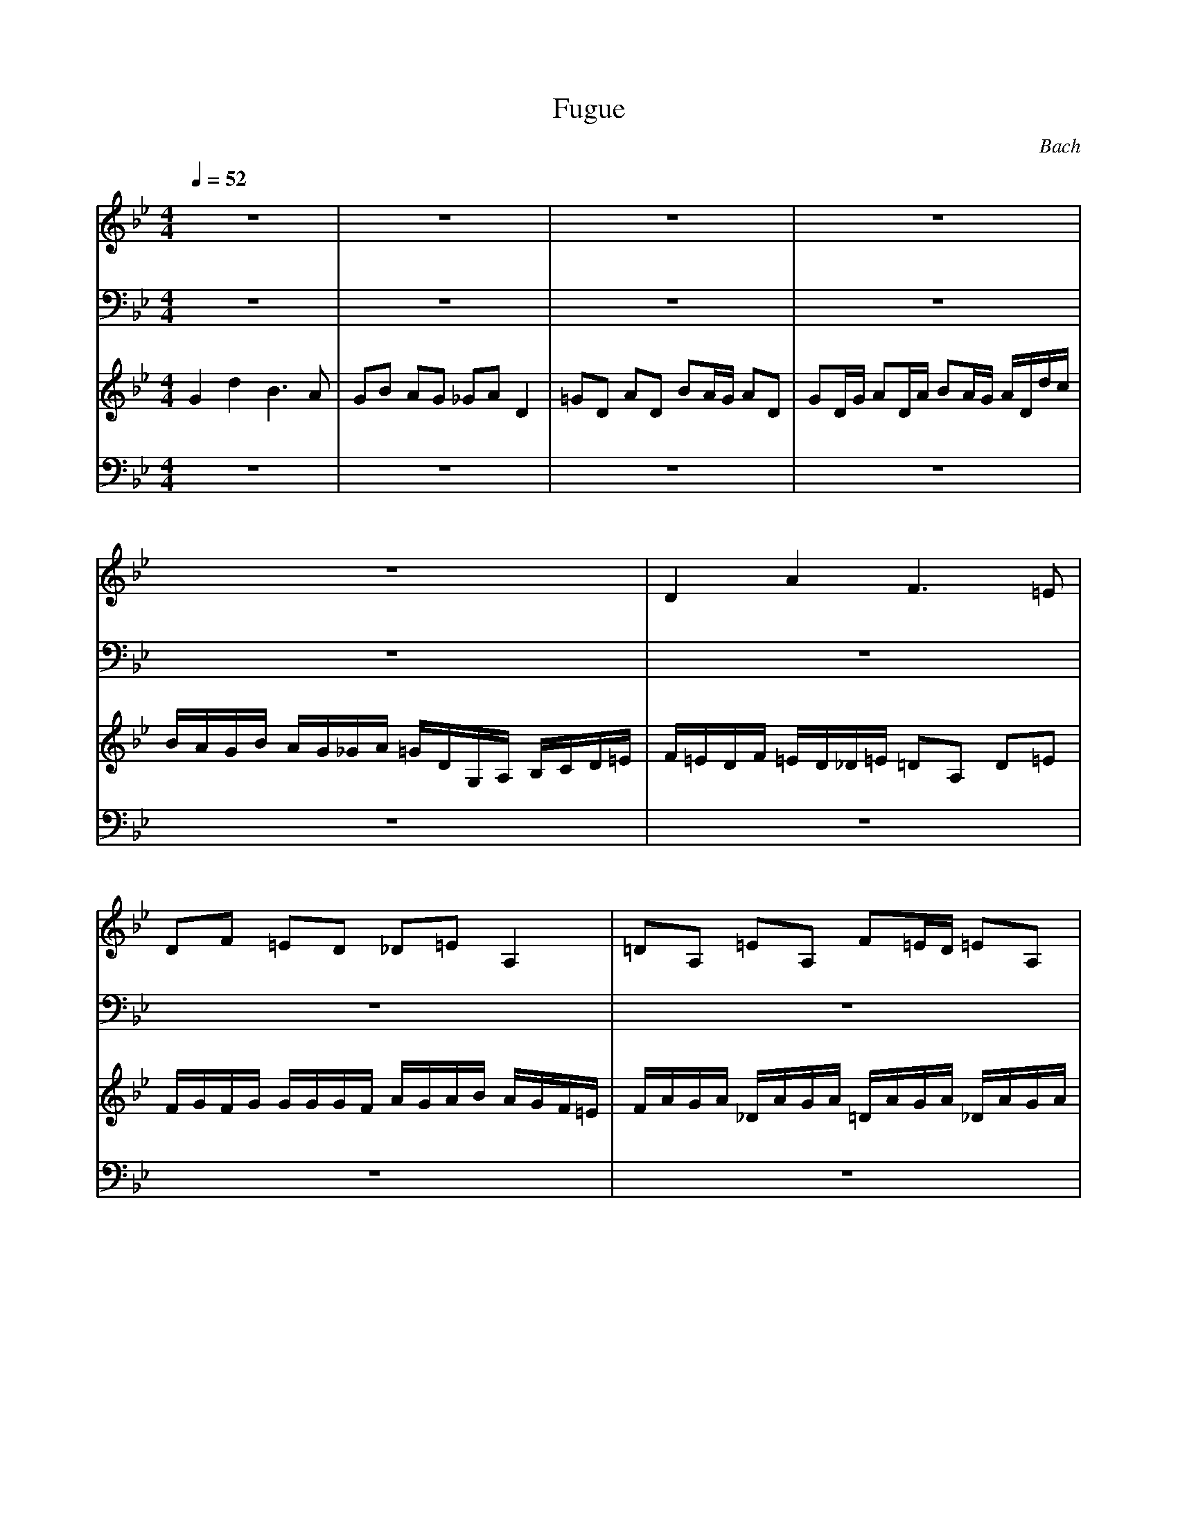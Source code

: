 X:1
T:Fugue
C:Bach
M:4/4
L:1/8
Q:1/4=52
K:Bb
V:1
z8|z8|z8|z8|
z8|D2 A2 F3=E|DF =ED _D=E A,2|=DA, =EA, F=E/2D/2 =EA,|
DA,/2D/2 =EA,/2=E/2 F=E/2D/2 =E/2A,/2A/2G/2|F/2=E/2D/2F/2 =E/2D/2_D/2=E/2 =D/2A,/2D/2=E/2 F/2G/2A/2=B/2|c/2_B/2c/2d/2 c/2B/2A/2c/2 B/2A/2B/2c/2 B/2A/2G/2B/2|AG _GD =G4|
zD GA B/2c/2B/2c/2 c/2c/2c/2B/2|d/2c/2d/2e/2 d/2c/2B/2A/2 D2 C2|D2 C2 C/2G/2_G/2=GG/2_G/2=G/2|G/2G/2_G/2=GG/2_G/2=G/2 D2 C2|
B,4 z4|z8|z8|z8|
z8|zA dc B4|BG cB A4|A2 G4 _G2|
=G2 z6|z8|z8|z8|
z8|z8|z8|z8|
B,2 F2 D3C|B,D CB, A,C2F|F/2F/2F/2F/2 F/2F/2F/2F/2 F/2F/2F/2F/2 F/2F/2F/2F/2|F/2F/2F/2F/2 F/2F/2F/2F/2 F/2F/2F/2F/2 F/2F/2F/2F/2|
G/2z6z3/2|z8|z8|z8|
z8|z8|z8|z8|
z4 zF BA|G4 GC AG|F4 FB, GF|_E4 E/2E/2D/2C/2 =B,2|
C4 zC _AF|F2 F/2F/2E/2D/2 E/2D/2C/2E/2 D/2C/2=B,/2D/2|C/2G,/2C/2D/2 E/2F/2E/2F/2 G/2E/2C/2G/2 _A/2F/2G/2_A/2|D/2E/2D/2C/2 =B,D G,/2G,/2G,/2G,/2 G,/2G,/2G,/2G,/2|
G,/2G,/2G,/2G,/2 G,/2G,/2G,/2G,/2 G,/2G,/2G,/2G,/2 G,/2G,/2G,/2G,/2|G,/2G,/2G,/2G,/2 G,/2G,/2G,/2G,/2 G,G F/2E/2D/2F/2|E4 zC A,F,|_B,4 B,B, G,_E,|
A,4 A,A, _G,D,|=G,4 G,/2B,/2A,/2G,/2 D/2A,/2D,/2A,/2|B,D A,D2G CF|FF DG2G =E=A|
A/2_E/2D/2C/2 B,/2D/2A,/2D/2 G,/2_A/2G/2F/2 G/2F/2E/2D/2|E4 D4|C4 B/2d/2c/2B/2 =A/2B/2G/2A/2|B/2c/2B/2c/2 d/2e/2d/2c/2 Bd cB|
A3D D/2D/2D/2D/2 D/2D/2D/2D/2|D/2D/2D/2D/2 D/2D/2D/2D/2 D/2D/2D/2D/2 D/2D/2D/2D/2|D/2D/2D/2D/2 D/2D/2D/2D/2 DE2D|D8|
D8|
V:2
z8|z8|z8|z8|
z8|z8|z8|z8|
z8|z8|z8|z8|
z8|z8|z8|z8|
z4 D,2 A,2|F,3=E, D,F, =E,D,|_D,=E, A,2 =D,A, =E,A,|F,=E,/2D,/2 =E,A, D,A,/2D,/2 =E,A,/2=E,/2|
F,=E,/2D,/2 =E,A, D,=G, A,2|D,4 z4|z8|z8|
z8|z4 zG, GF|_E2 _E,2 D,D D/2D/2D/2D/2|D,/2D,/2D,/2D,/2 D,/2D,/2D,/2D,/2 D,/2D,/2D,/2D,/2 D,/2D,/2D,/2D,/2|
D,/2D,/2D,/2D,/2 D,/2D,/2D,/2D,/2 D,/2D,/2D,/2D,/2 D,/2D,/2D,/2D,/2|D,/2D,/2D,/2D,/2 D,/2D,/2D,/2D,/2 D,/2D,/2D,/2D,/2 C,2|C,2 B,4 A,2|B,A, G,2 F,4|
z8|z8|z8|z8|
z8|z8|z8|z8|
B,2 F,2 D,3C,|B,D, C,B, A,C, F,2|B,F, C,F, D,C,/2B,/2 C,F,|B,F,/2B,/2 C,F,/2C,/2 D,C,/2B,/2 C,F,|
D,E, F,F, B,4|C4 F,4|_B,4 E,4|_A,4 D,2 G,2|
C,4 F,4|G,8|C,G, C,D, E,2 F,2|G,2 G,/2G,/2F,/2G,/2 E,/2G,/2F,/2G,/2 =B,/2G,/2F,/2G,/2|
C,/2G,/2F,/2G,/2 =B,/2G,/2F,/2G,/2 E,/2C/2=B,/2C/2 F,/2C/2=B,/2C/2|G,/2C/2=B,/2C/2 G,/2=B,/2=A,/2=B,/2 C,E, F,G,|C,4 z4|z8|
z8|z8|z8|z8|
z8|z8|z4 G,2 D2|_B,3A, G,B, A,G,|
_G,A, D,2 =G,D, A,D,|B,A,/2G,/2 A,D, G,D,/2G,/2 A,D,/2A,/2|B,A,/2G,/2 A,D, G,E, C,D,|G,8|
G,8|
V:3
G2 d2 B3A|GB AG _GA D2|=GD AD BA/2G/2 AD|GD/2G/2 AD/2A/2 BA/2G/2 A/2D/2d/2c/2|
B/2A/2G/2B/2 A/2G/2_G/2A/2 =G/2D/2G,/2A,/2 B,/2C/2D/2=E/2|F/2=E/2D/2F/2 =E/2D/2_D/2=E/2 =DA, D=E|F/2G/2F/2G/2 G/2G/2G/2F/2 A/2G/2A/2B/2 A/2G/2F/2=E/2|F/2A/2G/2A/2 _D/2A/2G/2A/2 =D/2A/2G/2A/2 _D/2A/2G/2A/2|
F/2=D/2_D/2=D/2 G/2D/2_D/2=D/2 A/2D/2_D/2=D/2 G/2D/2_D/2=D/2|A,F G,=E F,A, DF|_EA2E DG2D|C/2B,/2C/2D/2 C/2A/2G/2A/2 B,/2G/2_G/2=G/2 A,/2_G/2=E/2_G/2|
=G6 z2|z4 B/2d/2c/2d/2 _G/2d/2c/2d/2|=G/2d/2c/2d/2 _G/2d/2c/2d/2 B2 c2|d2 c2 zB2A|
zD =G/2A/2B/2G/2 Ad _d=e|A/2B/2A/2G/2 F/2=E/2D/2_D/2 =D2 B2|=E2 zA A/2A/2A/2A/2 A/2A/2A/2A/2|A/2A/2A/2A/2 A/2A/2A/2A/2 A/2A/2A/2A/2 A/2A/2A/2A/2|
A/2A/2A/2A/2 A/2A/2A/2A/2 A/2G/2A/2B/2 A/2G/2F/2=E/2|F4 zD GF|_E4 EC FE|D2 D/2G/2_G/2=G/2 C2 C/2B/2A/2B/2|
B/2A/2G/2B/2 A/2G/2_G/2A/2 =G/2D/2=E/2_G/2 =G/2D/2G/2A/2|B/2G/2B/2c/2 =d/2A/2d/2c/2 B3A|GB AG _GA D2|=GD AD BA/2G/2 AD|
GD/2G/2 AD/2A/2 BA/2G/2 A/2D/2d/2c/2|B/2A/2G/2B/2 A/2G/2_G/2A/2 =G/2B/2c/2d/2 _e/2B/2A/2G/2|_G/2A/2B/2c/2 d/2A/2=G/2F/2 _E/2G/2A/2B/2 c/2G/2F/2E/2|D/2F/2G/2A/2 B/2d/2c/2B/2 A/2C/2D/2E/2 F/2G/2F/2E/2|
D/2F/2E/2D/2 C/2B,/2A,/2C/2 B,/2F,/2G,/2A,/2 B,/2C/2B,/2C/2|D/2=E/2D/2=E/2 =E/2=E/2=E/2D/2 F/2_E/2F/2G/2 F/2E/2D/2C/2|D/2F/2E/2F/2 A,/2F/2E/2F/2 B,/2F/2E/2F/2 A,/2F/2E/2F/2|D/2B,/2A,/2B,/2 E/2B,/2A,/2B,/2 F/2B,/2A,/2B,/2 E/2B,/2A,/2B,/2|
B,/2C/2D/2B,/2 E/2D/2C/2E/2 D/2C/2D/2E/2 D/2C/2B,/2D/2|C/2B,/2C/2D/2 C/2B,/2A,/2C/2 B,/2A,/2B,/2C/2 B,/2A,/2G,/2B,/2|A,F2_A, G,F2G,|F,D2F E/2G/2c/2B/2 A/2G/2F/2E/2|
D/2E/2F/2G/2 A/2B/2c/2A/2 B/2F,/2G,/2=A,/2 B,/2C/2B,/2C/2|D/2=E/2D/2=E/2 =E/2=E/2=E/2D/2 F/2=E/2F/2G/2 FF|F/2F/2F/2F/2 F/2F/2F/2F/2 F/2F/2F/2F/2 F/2F/2F/2F/2|F/2F/2F/2F/2 F/2F/2F/2F/2 F/2F/2F/2F/2 F/2F/2F/2F/2|
F/2_E/2F/2G/2 C3/2A/2 B/2A/2B/2c/2 B/2A/2G/2F/2|E/2D/2E/2F/2 E/2D/2C/2B,/2 A/2G/2A/2B/2 A/2G/2F/2E/2|D/2C/2D/2E/2 D/2C/2B,/2A,/2 G/2F/2G/2_A/2 G/2F/2E/2D/2|C/2=B,/2C/2D/2 C/2D/2E/2C/2 F2 F/2_A/2G/2F/2|
E4 E/2C/2D/2E/2 F/2G/2_A/2F/2|=B,/2C/2D/2=B,/2 G,2 C2 G2|E3D CE DC|=B,D G,2 CG, DG,|
ED/2C/2 DG, CG,/2C/2 DG,/2D/2|ED/2C/2 D/2G,/2G/2F/2 E/2D/2C/2E/2 D/2C/2=B,/2D/2|C/2G/2E/2G/2 C/2E/2G,/2_B,/2 A,/2C/2A,/2C/2 F,/2A,/2C,/2E,/2|D,/2F/2D/2F/2 B,/2D/2F,/2A,/2 G,/2B,/2G,/2B,/2 E,/2G,/2B,/2D,/2|
C,/2E/2C/2E/2 A,/2C/2=E,/2G,/2 _G,/2A,/2_G,/2A,/2 D,/2_G,/2A,/2C,/2|B,=G, A,_G, =G,4|G,/2B,/2A,/2G,/2 D/2A,/2D,/2A,/2 B,/2D/2C/2B,/2 F/2C/2F,/2E/2|D/2F/2E/2D/2 G/2D/2G,/2F/2 =E/2G/2F/2=E/2 =A/2=E/2A,/2G/2|
_G2 =GA B4|B2 A4 G2|G2 _G2 =G4|zD GA B/2A/2G/2A/2 _G/2=G/2_G/2=G/2|
A/2G/2_G/2=E/2 D/2C/2B,/2A,/2 B,/2D/2C/2D/2 _G,/2D/2C/2D/2|=G,/2D/2C/2D/2 _G,/2D/2C/2D/2 B,/2=G,/2_G,/2=G,/2 C/2G,/2_G,/2=G,/2|D/2G,/2_G,/2=G,/2 C/2G,/2_G,/2=G,/2 B,=G A,_G|=G8|
G8|
V:4
z8|z8|z8|z8|
z8|z8|z8|z8|
z8|z8|z8|z4 G,2 D2|
B,3A, G,B, A,G,|_G,A, D,2 =G,D, A,D,|B,A,/2G,/2 A,D, G,D,/2G,/2 A,D,/2A,/2|B,A,/2G,/2 A,/2D,/2D/2C/2 B,/2A,/2G,/2B,/2 A,/2G,/2_G,/2A,/2|
=G,/2D,/2G,/2A,/2 B,/2C/2D/2=E/2 F/2=E/2D/2F/2 =E/2D/2_D/2=E/2|=DA, D=E F/2G/2F/2G/2 G/2G/2G/2F/2|A/2G/2A/2B/2 A/2G/2F/2=E/2 F/2A/2G/2A/2 _D/2A/2G/2A/2|=D/2A/2G/2A/2 _D/2A/2G/2A/2 F/2=D/2_D/2=D/2 G/2D/2_D/2=D/2|
A/2D/2_D/2=D/2 G/2D/2_D/2=D/2 F=E/2D/2 _D/2_D/2_D/2=D/2|D/2C/2D/2=E/2 D/2C/2B,/2A,/2 G,/2F,/2G,/2A,/2 G,/2F,/2E,/2D,/2|C/2B,/2C/2D/2 C/2B,/2A,/2G,/2 F,/2E,/2F,/2G,/2 F,/2E,/2D,/2C,/2|B,/2B,/2C/2D/2 _E2 E/2A,/2B,/2C/2 D2|
G,2 D2 B,3A,|G,/2B,/2A,/2G,/2 _G,/2=G,/2=E,/2_G,/2 =G,/2D,/2=E,/2_G,/2 =G,/2D,/2G,/2A,/2|B,/2C/2B,/2C/2 C/2C/2C/2B,/2 D/2C/2D/2E/2 D/2C/2B,/2A,/2|B,/2D/2C/2D/2 _G,/2D/2C/2D/2 =G,/2D/2C/2D/2 _G,/2D/2C/2D/2|
B,/2=G,/2_G,/2=G,/2 C/2G,/2_G,/2=G,/2 D/2G,/2_G,/2=G,/2 C/2G,/2_G,/2=G,/2|G,B, C/2B,/2A,/2C/2 B,2 B,/2D/2C/2B,/2|A,2 A,/2C/2B,/2A,/2 G,2 G,/2B,/2A,/2G,/2|F,3=E, F,_E, D,C,|
B,4 zC B,A,|G,4 F,2 F,2|B,F, CF, DC/2B,/2 CF,|B,F,/2B,/2 CF,/2C/2 DC/2B,/2 C/2F,/2F/2E/2|
D/2C/2B,/2D/2 C/2B,/2A,/2C/2 B,G2G,|A,F2F, G,F C=E|F/2_E/2F/2G/2 F/2E/2D/2F/2 E/2D/2E/2F/2 E/2D/2C/2E/2|D/2C/2D/2E/2 D/2C/2B,/2D/2 C/2B,/2C/2D/2 C/2B,/2A,/2C/2|
B,/2C/2D/2B,/2 C/2D/2E/2C/2 D/2C/2B,/2C/2 D/2E/2D/2E/2|F/2G/2F/2G/2 G/2G/2G/2F/2 A/2G/2A/2B/2 A/2G/2F/2E/2|D/2F/2E/2F/2 A,/2F/2E/2F/2 B,/2F/2E/2F/2 A,/2F/2E/2F/2|D/2B/2A/2B/2 E/2B/2A/2B/2 F/2B/2A/2B/2 E/2B/2A/2B/2|
B/2d/2c/2B/2 A/2G/2F/2E/2 D4|DG, CB, A,4|A,F, B,A, G,4|G,E, _A,G, F,2 G,2|
G,/2G,/2=A,/2=B,/2 C/2D/2E/2C/2 _A,4|G,=A, =B,2 C2 z2|z8|z8|
z8|z8|zG, E,C, F,4|zF, D,B, E,4|
zE, C,A, D,4|G,/2B,/2A,/2G,/2 D,/2A,/2D,/2C,/2 B,D, _G,D,|G,2 _G,2 =G,2 A,2|_B,2 =B,2 C2 _D2|
=D2 =E_G =G2 AB|c/2G/2F/2_E/2 c/2A/2F/2A/2 _B,/2F/2E/2D/2 B/2G/2E/2G/2|A,/2E/2D/2C/2 A/2_G/2D/2_G/2 G,/2B,/2D/2=G/2 _G/2=G/2=E/2_G/2|=G3_G =G2 AD|
D3_G, =G,2 C2|B,2 C2 B,2 A,2|G,2 A,2 G,B, CA,|=B,8|
=B,8|
